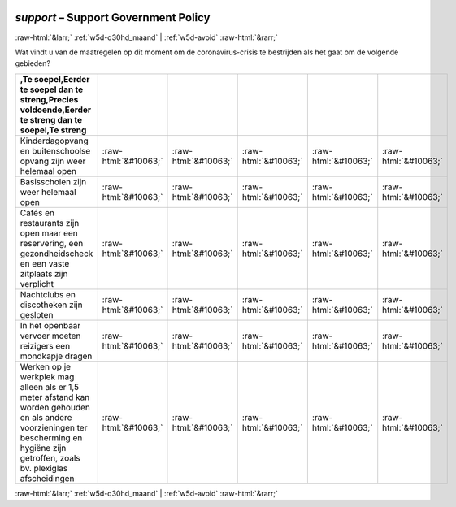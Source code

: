 .. _w5d-support: 

 
 .. role:: raw-html(raw) 
        :format: html 
 
`support` – Support Government Policy
=============================================== 


:raw-html:`&larr;` :ref:`w5d-q30hd_maand` | :ref:`w5d-avoid` :raw-html:`&rarr;` 
 

Wat vindt u van de maatregelen op dit moment om de coronavirus-crisis te bestrijden als het gaat om de volgende gebieden?
 
.. csv-table:: 
   :delim: | 
   :header: ,Te soepel,Eerder te soepel dan te streng,Precies voldoende,Eerder te streng dan te soepel,Te streng
 
           Kinderdagopvang en buitenschoolse opvang zijn weer helemaal open | :raw-html:`&#10063;`|:raw-html:`&#10063;`|:raw-html:`&#10063;`|:raw-html:`&#10063;`|:raw-html:`&#10063;` 
           Basisscholen zijn weer helemaal open | :raw-html:`&#10063;`|:raw-html:`&#10063;`|:raw-html:`&#10063;`|:raw-html:`&#10063;`|:raw-html:`&#10063;` 
           Cafés en restaurants zijn open maar een reservering, een gezondheidscheck en een vaste zitplaats zijn verplicht | :raw-html:`&#10063;`|:raw-html:`&#10063;`|:raw-html:`&#10063;`|:raw-html:`&#10063;`|:raw-html:`&#10063;` 
           Nachtclubs en discotheken zijn gesloten | :raw-html:`&#10063;`|:raw-html:`&#10063;`|:raw-html:`&#10063;`|:raw-html:`&#10063;`|:raw-html:`&#10063;` 
           In het openbaar vervoer moeten reizigers een mondkapje dragen | :raw-html:`&#10063;`|:raw-html:`&#10063;`|:raw-html:`&#10063;`|:raw-html:`&#10063;`|:raw-html:`&#10063;` 
           Werken op je werkplek mag alleen als er 1,5 meter afstand kan worden gehouden en als andere voorzieningen ter bescherming en hygiëne zijn getroffen, zoals bv. plexiglas afscheidingen | :raw-html:`&#10063;`|:raw-html:`&#10063;`|:raw-html:`&#10063;`|:raw-html:`&#10063;`|:raw-html:`&#10063;` 

.. image:: ../_screenshots/w5-support.png 


:raw-html:`&larr;` :ref:`w5d-q30hd_maand` | :ref:`w5d-avoid` :raw-html:`&rarr;` 
 
